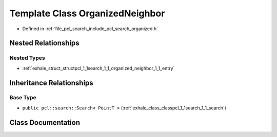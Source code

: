 .. _exhale_class_classpcl_1_1search_1_1_organized_neighbor:

Template Class OrganizedNeighbor
================================

- Defined in :ref:`file_pcl_search_include_pcl_search_organized.h`


Nested Relationships
--------------------


Nested Types
************

- :ref:`exhale_struct_structpcl_1_1search_1_1_organized_neighbor_1_1_entry`


Inheritance Relationships
-------------------------

Base Type
*********

- ``public pcl::search::Search< PointT >`` (:ref:`exhale_class_classpcl_1_1search_1_1_search`)


Class Documentation
-------------------


.. doxygenclass:: pcl::search::OrganizedNeighbor
   :members:
   :protected-members:
   :undoc-members: